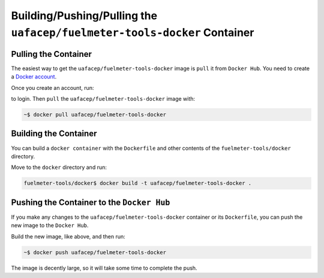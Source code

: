 """""""""""""""""""""""""""""""""""""""""""""""""""""""""""""""""""""""""
Building/Pushing/Pulling the ``uafacep/fuelmeter-tools-docker`` Container
"""""""""""""""""""""""""""""""""""""""""""""""""""""""""""""""""""""""""

---------------------
Pulling the Container
---------------------

The easiest way to get the ``uafacep/fuelmeter-tools-docker`` image is ``pull`` it from ``Docker Hub``. You need to create a `Docker account`_.

.. _Docker account: https://hub.docker.com/signup/

Once you create an account, run:

.. code-block: 

	~$ docker login

to login. Then ``pull`` the ``uafacep/fuelmeter-tools-docker`` image with:

.. code-block::

	~$ docker pull uafacep/fuelmeter-tools-docker

----------------------
Building the Container
----------------------

You can build a ``docker container`` with the ``Dockerfile`` and other contents of the ``fuelmeter-tools/docker`` directory.

Move to the ``docker`` directory and run:

.. code-block::

	fuelmeter-tools/docker$ docker build -t uafacep/fuelmeter-tools-docker .


-------------------------------------------
Pushing the Container to the ``Docker Hub``
-------------------------------------------

If you make any changes to the ``uafacep/fuelmeter-tools-docker`` container or its ``Dockerfile``, you can push the new image to the ``Docker Hub``.

Build the new image, like above, and then run:

.. code-block::

	~$ docker push uafacep/fuelmeter-tools-docker

The image is decently large, so it will take some time to complete the push.
